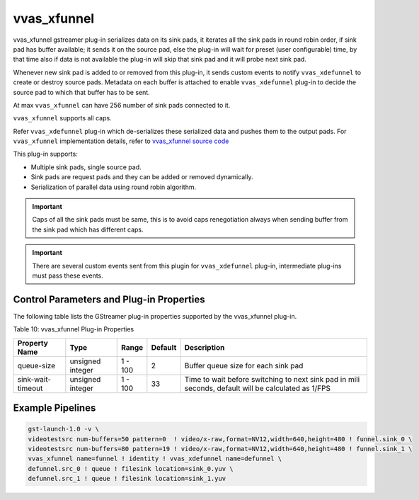 .. _vvas_xfunnel:

vvas_xfunnel
=============

vvas_xfunnel gstreamer plug-in serializes data on its sink pads, it iterates all the sink pads in round robin order, if sink pad has buffer available; it sends it on the source pad, else the plug-in will wait for preset (user configurable) time, by that time also if data is not available the plug-in will skip that sink pad and it will probe next sink pad.

Whenever new sink pad is added to or removed from this plug-in, it sends custom events to notify ``vvas_xdefunnel`` to create or destroy source pads.
Metadata on each buffer is attached to enable ``vvas_xdefunnel`` plug-in to decide the source pad to which that buffer has to be sent.

At max ``vvas_xfunnel`` can have 256 number of sink pads connected to it.

``vvas_xfunnel`` supports all caps.

Refer ``vvas_xdefunnel`` plug-in which de-serializes these serialized data and pushes them to the output pads.
For ``vvas_xfunnel`` implementation details, refer to `vvas_xfunnel source code <https://github.com/Xilinx/VVAS/tree/master/vvas-gst-plugins/gst/funnel>`_

This plug-in supports:

* Multiple sink pads, single source pad.

* Sink pads are request pads and they can be added or removed dynamically.

* Serialization of parallel data using round robin algorithm.

.. important:: Caps of all the sink pads must be same, this is to avoid caps renegotiation always when sending buffer from the sink pad which has different caps.
.. important:: There are several custom events sent from this plugin for ``vvas_xdefunnel`` plug-in, intermediate plug-ins must pass these events.

Control Parameters and Plug-in Properties
------------------------------------------------

The following table lists the GStreamer plug-in properties supported by the vvas_xfunnel plug-in.

Table 10: vvas_xfunnel Plug-in Properties

+--------------------+-------------+---------------+--------------+----------------------+
|                    |             |               |              |                      |
|  **Property Name** |   **Type**  |  **Range**    | **Default**  |   **Description**    |
|                    |             |               |              |                      |
+====================+=============+===============+==============+======================+
|    queue-size      |   unsigned  |    1 - 100    |     2        | Buffer queue size    |
|                    |   integer   |               |              | for each sink pad    |
+--------------------+-------------+---------------+--------------+----------------------+
| sink-wait-timeout  |   unsigned  |    1 - 100    |     33       | Time to wait before  |
|                    |   integer   |               |              | switching to next    |
|                    |             |               |              | sink pad in mili     |
|                    |             |               |              | seconds, default     |
|                    |             |               |              | will be calculated   |
|                    |             |               |              | as 1/FPS             |
+--------------------+-------------+---------------+--------------+----------------------+

Example Pipelines
-------------------------

.. code-block::

	gst-launch-1.0 -v \
	videotestsrc num-buffers=50 pattern=0  ! video/x-raw,format=NV12,width=640,height=480 ! funnel.sink_0 \
	videotestsrc num-buffers=80 pattern=19 ! video/x-raw,format=NV12,width=640,height=480 ! funnel.sink_1 \
	vvas_xfunnel name=funnel ! identity ! vvas_xdefunnel name=defunnel \
	defunnel.src_0 ! queue ! filesink location=sink_0.yuv \
	defunnel.src_1 ! queue ! filesink location=sink_1.yuv
